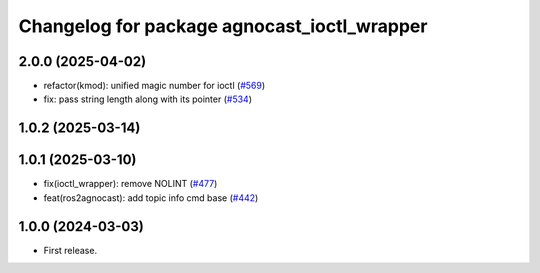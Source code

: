 ^^^^^^^^^^^^^^^^^^^^^^^^^^^^^^^^^^^^^^
Changelog for package agnocast_ioctl_wrapper
^^^^^^^^^^^^^^^^^^^^^^^^^^^^^^^^^^^^^^

2.0.0 (2025-04-02)
------------------
* refactor(kmod): unified magic number for ioctl (`#569 <https://github.com/tier4/agnocast/issues/569>`_)
* fix: pass string length along with its pointer (`#534 <https://github.com/tier4/agnocast/issues/534>`_)

1.0.2 (2025-03-14)
------------------

1.0.1 (2025-03-10)
------------------
* fix(ioctl_wrapper): remove NOLINT (`#477 <https://github.com/tier4/agnocast/issues/477>`_)
* feat(ros2agnocast): add topic info cmd base (`#442 <https://github.com/tier4/agnocast/issues/442>`_)

1.0.0 (2024-03-03)
------------------
* First release.
